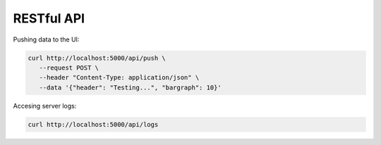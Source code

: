 
RESTful API
===========

Pushing data to the UI:

.. code-block:: sh

    curl http://localhost:5000/api/push \
       --request POST \
       --header "Content-Type: application/json" \
       --data '{"header": "Testing...", "bargraph": 10}'

Accesing server logs:

.. code-block:: sh

   curl http://localhost:5000/api/logs

